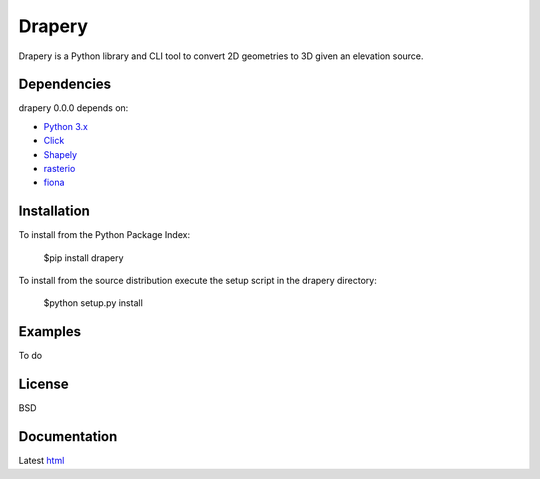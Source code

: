 =======
Drapery
=======

Drapery is a Python library and CLI tool to convert 2D geometries to 3D given an elevation source.

.. image:: https://travis-ci.org/mrahnis/drapery.svg?branch=master
    :target: https://travis-ci.org/mrahnis/drapery

.. image:: https://ci.appveyor.com/api/projects/status/github/mrahnis/drapery?svg=true
	:target: https://ci.appveyor.com/api/projects/status/github/mrahnis/drapery?svg=true


Dependencies
============

drapery 0.0.0 depends on:

* `Python 3.x`_
* Click_
* Shapely_
* rasterio_
* fiona_

Installation
============

To install from the Python Package Index:

	$pip install drapery

To install from the source distribution execute the setup script in the drapery directory:

	$python setup.py install

Examples
========

To do

License
=======

BSD

Documentation
=============

Latest `html`_

.. _`Python 3.x`: http://www.python.org
.. _Click: http://click.pocoo.org
.. _Shapely: https://github.com/Toblerity/Shapely
.. _rasterio: https://github.com/mapbox/rasterio
.. _fiona: https://github.com/Toblerity/Fiona

.. _html: http://drapery.readthedocs.org/en/latest/